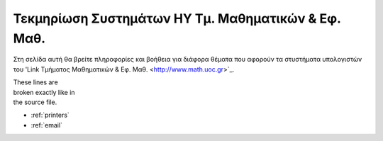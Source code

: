 .. Documentation for Users documentation master file, created by
   sphinx-quickstart on Fri Feb 27 10:45:53 2015.
   You can adapt this file completely to your liking, but it should at least
   contain the root `toctree` directive.

Τεκμηρίωση Συστημάτων ΗΥ Τμ. Μαθηματικών & Εφ. Μαθ.
===================================================

Στη σελίδα αυτή θα βρείτε πληροφορίες και βοήθεια για
διάφορα θέματα που αφορούν τα στυστήματα υπολογιστών
του 'Link Τμήματος Μαθηματικών & Εφ. Μαθ. <http://www.math.uoc.gr>`_.

| These lines are
| broken exactly like in
| the source file.

* :ref:`printers`
* :ref:`email`


